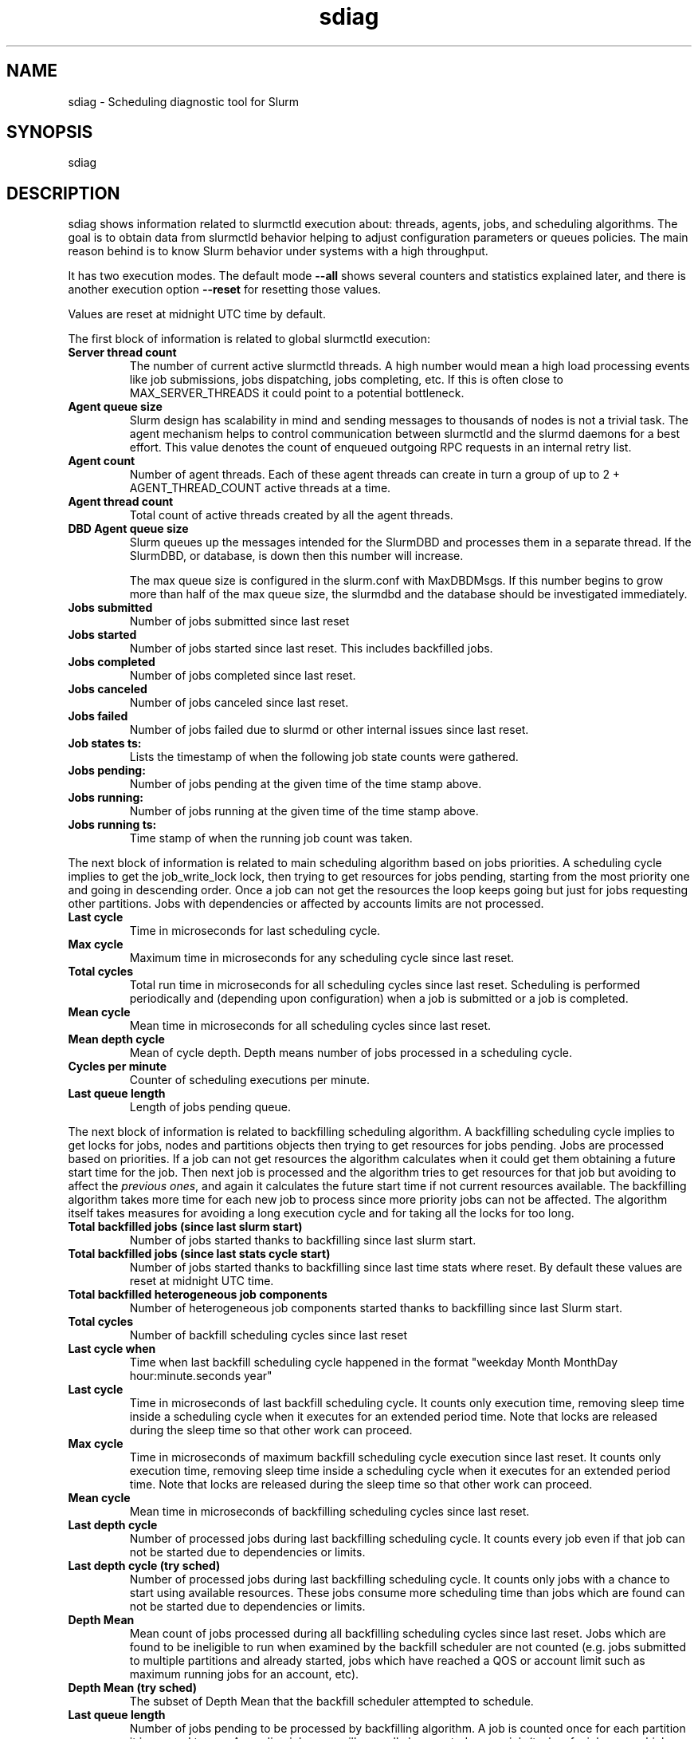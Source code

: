 .TH sdiag "1" "Slurm Commands" "May 2021" "Slurm Commands"

.SH "NAME"
sdiag \- Scheduling diagnostic tool for Slurm

.SH "SYNOPSIS"
sdiag

.SH "DESCRIPTION"
sdiag shows information related to slurmctld execution about: threads, agents,
jobs, and scheduling algorithms. The goal is to obtain data from slurmctld
behavior helping to adjust configuration parameters or queues policies. The
main reason behind is to know Slurm behavior under systems with a high throughput.
.LP
It has two execution modes. The default mode \fB\-\-all\fR shows several counters
and statistics explained later, and there is another execution option
\fB\-\-reset\fR for resetting those values.
.LP
Values are reset at midnight UTC time by default.
.LP
The first block of information is related to global slurmctld execution:

.TP
\fBServer thread count\fR
The number of current active slurmctld threads. A high number would mean a high
load processing events like job submissions, jobs dispatching, jobs completing,
etc. If this is often close to MAX_SERVER_THREADS it could point to a potential
bottleneck.
.IP

.TP
\fBAgent queue size\fR
Slurm design has scalability in mind and sending messages to thousands of nodes
is not a trivial task. The agent mechanism helps to control communication
between slurmctld and the slurmd daemons for a best effort. This value denotes
the count of enqueued outgoing RPC requests in an internal retry list.
.IP

.TP
\fBAgent count\fR
Number of agent threads. Each of these agent threads can create in turn a group
of up to 2 + AGENT_THREAD_COUNT active threads at a time.
.IP

.TP
\fBAgent thread count\fR
Total count of active threads created by all the agent threads.
.IP

.TP
\fBDBD Agent queue size\fR
Slurm queues up the messages intended for the SlurmDBD and processes them in a
separate thread. If the SlurmDBD, or database, is down then this number will
increase.

The max queue size is configured in the slurm.conf with MaxDBDMsgs. If this number begins to grow more than half of the max queue size, the slurmdbd
and the database should be investigated immediately.
.IP

.TP
\fBJobs submitted\fR
Number of jobs submitted since last reset
.IP

.TP
\fBJobs started\fR
Number of jobs started since last reset. This includes backfilled jobs.
.IP

.TP
\fBJobs completed\fR
Number of jobs completed since last reset.
.IP

.TP
\fBJobs canceled\fR
Number of jobs canceled since last reset.
.IP

.TP
\fBJobs failed\fR
Number of jobs failed due to slurmd or other internal issues since last reset.
.IP

.TP
\fBJob states ts:\fR
Lists the timestamp of when the following job state counts were gathered.
.IP

.TP
\fBJobs pending:\fR
Number of jobs pending at the given time of the time stamp above.
.IP

.TP
\fBJobs running:\fR
Number of jobs running at the given time of the time stamp above.
.IP

.TP
\fBJobs running ts:\fR
Time stamp of when the running job count was taken.
.IP

.LP
The next block of information is related to main scheduling algorithm based
on jobs priorities. A scheduling cycle implies to get the job_write_lock lock,
then trying to get resources for jobs pending, starting from the most priority
one and going in descending order. Once a job can not get the resources the
loop keeps going but just for jobs requesting other partitions. Jobs with
dependencies or affected  by accounts limits are not processed.

.TP
\fBLast cycle\fR
Time in microseconds for last scheduling cycle. 
.IP

.TP
\fBMax cycle\fR
Maximum time in microseconds for any scheduling cycle since last reset.
.IP

.TP
\fBTotal cycles\fR
Total run time in microseconds for all scheduling cycles since last reset.
Scheduling is performed periodically and (depending upon configuration)
when a job is submitted or a job is completed.
.IP

.TP
\fBMean cycle\fR
Mean time in microseconds for all scheduling cycles since last reset.
.IP

.TP
\fBMean depth cycle\fR
Mean of cycle depth. Depth means number of jobs processed in a scheduling cycle.
.IP

.TP
\fBCycles per minute\fR
Counter of scheduling executions per minute.
.IP

.TP
\fBLast queue length\fR
Length of jobs pending queue.
.IP

.LP
The next block of information is related to backfilling scheduling algorithm.
A backfilling scheduling cycle implies to get locks for jobs, nodes and
partitions objects then trying to get resources for jobs pending. Jobs are
processed based on priorities. If a job can not get resources the algorithm
calculates when it could get them obtaining a future start time for the job.
Then next job is processed and the algorithm tries to get resources for that
job but avoiding to affect the \fIprevious ones\fR, and again it calculates
the future start time if not current resources available. The backfilling
algorithm takes more time for each new job to process since more priority jobs
can not be affected. The algorithm itself takes measures for avoiding a long
execution cycle and for taking all the locks for too long.

.TP
\fBTotal backfilled jobs (since last slurm start)\fR
Number of jobs started thanks to backfilling since last slurm start.
.IP

.TP
\fBTotal backfilled jobs (since last stats cycle start)\fR
Number of jobs started thanks to backfilling since last time stats where reset.
By default these values are reset at midnight UTC time.
.IP

.TP
\fBTotal backfilled heterogeneous job components\fR
Number of heterogeneous job components started thanks to backfilling since
last Slurm start.
.IP

.TP
\fBTotal cycles\fR
Number of backfill scheduling cycles since last reset
.IP

.TP
\fBLast cycle when\fR
Time when last backfill scheduling cycle happened in the format
"weekday Month MonthDay hour:minute.seconds year"
.IP

.TP
\fBLast cycle\fR
Time in microseconds of last backfill scheduling cycle.
It counts only execution time, removing sleep time inside a scheduling cycle
when it executes for an extended period time.
Note that locks are released during the sleep time so that other work can
proceed.
.IP

.TP
\fBMax cycle\fR
Time in microseconds of maximum backfill scheduling cycle execution since last reset.
It counts only execution time, removing sleep time inside a scheduling cycle
when it executes for an extended period time.
Note that locks are released during the sleep time so that other work can
proceed.
.IP

.TP
\fBMean cycle\fR
Mean time in microseconds of backfilling scheduling cycles since last reset.
.IP

.TP
\fBLast depth cycle\fR
Number of processed jobs during last backfilling scheduling cycle. It counts
every job even if that job can not be started due to dependencies or limits.
.IP

.TP
\fBLast depth cycle (try sched)\fR
Number of processed jobs during last backfilling scheduling cycle. It counts
only jobs with a chance to start using available resources. These
jobs consume more scheduling time than jobs which are found can not be started
due to dependencies or limits.
.IP

.TP
\fBDepth Mean\fR
Mean count of jobs processed during all backfilling scheduling cycles since last
reset.
Jobs which are found to be ineligible to run when examined by the backfill
scheduler are not counted (e.g. jobs submitted to multiple partitions and
already started, jobs which have reached a QOS or account limit such as
maximum running jobs for an account, etc).
.IP

.TP
\fBDepth Mean (try sched)\fR
The subset of Depth Mean that the backfill scheduler attempted to schedule.
.IP

.TP
\fBLast queue length\fR
Number of jobs pending to be processed by backfilling algorithm.
A job is counted once for each partition it is queued to use.
A pending job array will normally be counted as one job (tasks of a job array
which have already been started/requeued or individually modified will already
have individual job records and are each counted as a separate job).
.IP

.TP
\fBQueue length Mean\fR
Mean count of jobs pending to be processed by backfilling algorithm.
A job is counted once for each partition it requested.
A pending job array will normally be counted as one job (tasks of a job array
which have already been started/requeued or individually modified will already
have individual job records and are each counted as a separate job).
.IP

.TP
\fBLast table size\fR
Count of different time slots tested by the backfill scheduler in its last
iteration.
.IP

.TP
\fBMean table size\fR
Mean count of different time slots tested by the backfill scheduler.
Larger counts increase the time required for the backfill operation.
The table size is influenced by many scheduling parameters, including:
bf_min_age_reserve, bf_min_prio_reserve, bf_resolution, and bf_window.
.IP

.TP
\fBLatency for 1000 calls to gettimeofday()\fR
Latency of 1000 calls to the gettimeofday() syscall in microseconds,
as measured at controller startup.
.IP

.LP
The next blocks of information report the most frequently issued
remote procedure calls (RPCs), calls made for the Slurmctld daemon to perform
some action.
The fourth block reports the RPCs issued by message type.
You will need to look up those RPC codes in the Slurm source code by looking
them up in the file src/common/slurm_protocol_defs.h.
The report includes the number of times each RPC is invoked, the total time
consumed by all of those RPCs plus the average time consumed by each RPC in
microseconds.
The fifth block reports the RPCs issued by user ID, the total number of RPCs
they have issued, the total time consumed by all of those RPCs plus the average
time consumed by each RPC in microseconds.
RPCs statistics are collected for the life of the slurmctld process unless
explicitly \fB\-\-reset\fR.

.LP
The sixth block of information, labeled Pending RPC Statistics, shows
information about pending outgoing RPCs on the slurmctld agent queue.
The first section of this block shows types of RPCs on the queue and the
count of each. The second section shows up to the first 25 individual RPCs
pending on the agent queue, including the type and the destination host list.
This information is cached and only refreshed on 30 second intervals.

.SH "OPTIONS"

.TP
\fB\-a\fR, \fB\-\-all\fR
Get and report information. This is the default mode of operation.
.IP

.TP
\fB\-M\fR, \fB\-\-cluster\fR=<\fIstring\fR>
The cluster to issue commands to. Only one cluster name may be specified.
Note that the SlurmDBD must be up for this option to work properly.
.IP

.TP
\fB\-h\fR, \fB\-\-help\fR
Print description of options and exit.
.IP

.TP
\f3\-\-json\fP
Dump job information as JSON. Sorting and formatting arguments will be ignored.
.IP

.TP
\fB\-r\fR, \fB\-\-reset\fR
Reset scheduler and RPC counters to 0. Only supported for Slurm operators and
administrators.
.IP

.TP
\fB\-i\fR, \fB\-\-sort\-by\-id\fR
Sort Remote Procedure Call (RPC) data by message type ID and user ID.
.IP

.TP
\fB\-t\fR, \fB\-\-sort\-by\-time\fR
Sort Remote Procedure Call (RPC) data by total run time.
.IP

.TP
\fB\-T\fR, \fB\-\-sort\-by\-time2\fR
Sort Remote Procedure Call (RPC) data by average run time.
.IP

.TP
\fB\-\-usage\fR
Print list of options and exit.
.IP

.TP
\fB\-V\fR, \fB\-\-version\fR
Print current version number and exit.
.IP

.TP
\f3\-\-yaml\fP
Dump job information as YAML. Sorting and formatting arguments will be ignored.
.IP

.SH "PERFORMANCE"
.PP
Executing \fBsdiag\fR sends a remote procedure call to \fBslurmctld\fR. If
enough calls from \fBsdiag\fR or other Slurm client commands that send remote
procedure calls to the \fBslurmctld\fR daemon come in at once, it can result in
a degradation of performance of the \fBslurmctld\fR daemon, possibly resulting
in a denial of service.
.PP
Do not run \fBsdiag\fR or other Slurm client commands that send remote procedure
calls to \fBslurmctld\fR from loops in shell scripts or other programs. Ensure
that programs limit calls to \fBsdiag\fR to the minimum necessary for the
information you are trying to gather.

.SH "ENVIRONMENT VARIABLES"
.PP
Some \fBsdiag\fR options may be set via environment variables. These
environment variables, along with their corresponding options, are listed below.
(Note: Command line options will always override these settings.)

.TP 20
\fBSLURM_CLUSTERS\fR
Same as \fB\-\-cluster\fR
.IP

.TP 20
\fBSLURM_CONF\fR
The location of the Slurm configuration file.

.SH "COPYING"
Copyright (C) 2010\-2011 Barcelona Supercomputing Center.
.br
Copyright (C) 2010\-2022 SchedMD LLC.
.LP
Slurm is free software; you can redistribute it and/or modify it under
the terms of the GNU General Public License as published by the Free
Software Foundation; either version 2 of the License, or (at your option)
any later version.
.LP
Slurm is distributed in the hope that it will be useful, but WITHOUT ANY
WARRANTY; without even the implied warranty of MERCHANTABILITY or FITNESS
FOR A PARTICULAR PURPOSE.  See the GNU General Public License for more
details.

.SH "SEE ALSO"
.LP
sinfo(1), squeue(1), scontrol(1), slurm.conf(5),

